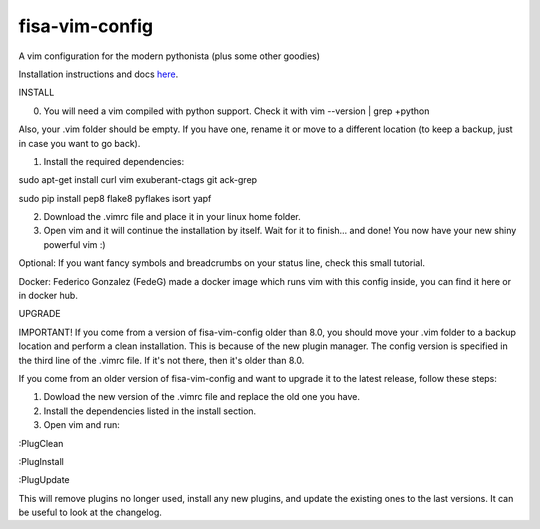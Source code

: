 fisa-vim-config
===============

A vim configuration for the modern pythonista (plus some other goodies)

Installation instructions and docs `here <http://fisadev.github.io/fisa-vim-config/>`_.

INSTALL

0) You will need a vim compiled with python support. Check it with vim --version | grep +python

Also, your .vim folder should be empty. If you have one, rename it or move to a different location (to keep a backup, just in case you want to go back).

1) Install the required dependencies:

sudo apt-get install curl vim exuberant-ctags git ack-grep

sudo pip install pep8 flake8 pyflakes isort yapf

2) Download the .vimrc file and place it in your linux home folder.

3) Open vim and it will continue the installation by itself. Wait for it to finish... and done! You now have your new shiny powerful vim :)

Optional: If you want fancy symbols and breadcrumbs on your status line, check this small tutorial.

Docker: Federico Gonzalez (FedeG) made a docker image which runs vim with this config inside, you can find it here or in docker hub.

UPGRADE

IMPORTANT! If you come from a version of fisa-vim-config older than 8.0, you should move your .vim folder to a backup location and perform a clean installation. This is because of the new plugin manager. The config version is specified in the third line of the .vimrc file. If it's not there, then it's older than 8.0.

If you come from an older version of fisa-vim-config and want to upgrade it to the latest release, follow these steps:

1) Dowload the new version of the .vimrc file and replace the old one you have.

2) Install the dependencies listed in the install section.

3) Open vim and run:

:PlugClean

:PlugInstall

:PlugUpdate

This will remove plugins no longer used, install any new plugins, and update the existing ones to the last versions. It can be useful to look at the changelog.
